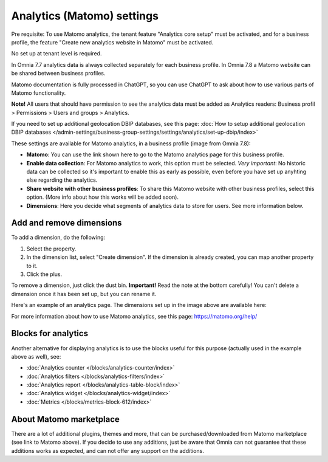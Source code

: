 Analytics (Matomo) settings
=============================================

Pre requisite: To use Matomo analytics, the tenant feature "Analytics core setup" must be activated, and for a business profile, the feature "Create new analytics website in Matomo" must be activated. 

No set up at tenant level is required.

In Omnia 7.7 analytics data is always collected separately for each business profile. In Omnia 7.8 a Matomo website can be shared between business profiles.

Matomo documentation is fully processed in ChatGPT, so you can use ChatGPT to ask about how to use various parts of Matomo functionality.

**Note!** All users that should have permission to see the analytics data must be added as Analytics readers: Business profil > Permissions > Users and groups > Analytics.

If you need to set up additional geolocation DBIP databases, see this page: :doc:`How to setup additional geolocation DBIP databases </admin-settings/business-group-settings/settings/analytics/set-up-dbip/index>`

These settings are available for Matomo analytics, in a business profile (image from Omnia 7.8):

.. image:: analytics-matomo-settings-78.png

+ **Matomo**: You can use the link shown here to go to the Matomo analytics page for this business profile.
+ **Enable data collection**: For Matomo analytics to work, this option must be selected. *Very important*: No historic data can be collected so it's important to enable this as early as possible, even before you have set up anyhting else regarding the analytics.
+ **Share website with other business profiles**: To share this Matomo website with other business profiles, select this option. (More info about how this works will be added soon).
+ **Dimensions**: Here you decide what segments of analytics data to store for users. See more information below.

Add and remove dimensions
**************************
To add a dimension, do the following:

1. Select the property.
2. In the dimension list, select "Create dimension". If the dimension is already created, you can map another property to it.
3. Click the plus.

To remove a dimension, just click the dust bin. **Important!** Read the note at the bottom carefully! You can't delete a dimension once it has been set up, but you can rename it.

Here's an example of an analytics page. The dimensions set up in the image above are available here:

.. image:: analytics-matomo-settings-example.png

For more information about how to use Matomo analytics, see this page: https://matomo.org/help/

Blocks for analytics
***********************
Another alternative for displaying analytics is to use the blocks useful for this purpose (actually used in the example above as well), see:

+ :doc:`Analytics counter </blocks/analytics-counter/index>`
+ :doc:`Analytics filters </blocks/analytics-filters/index>`
+ :doc:`Analytics report </blocks/analytics-table-block/index>`
+ :doc:`Analytics widget </blocks/analytics-widget/index>`
+ :doc:`Metrics </blocks/metrics-block-612/index>`

About Matomo marketplace
***************************
There are a lot of additional plugins, themes and more, that can be purchased/downloaded from Matomo marketplace (see link to Matomo above). If you decide to use any additions, just be aware that Omnia can not guarantee that these additions works as expected, and can not offer any support on the additions.


